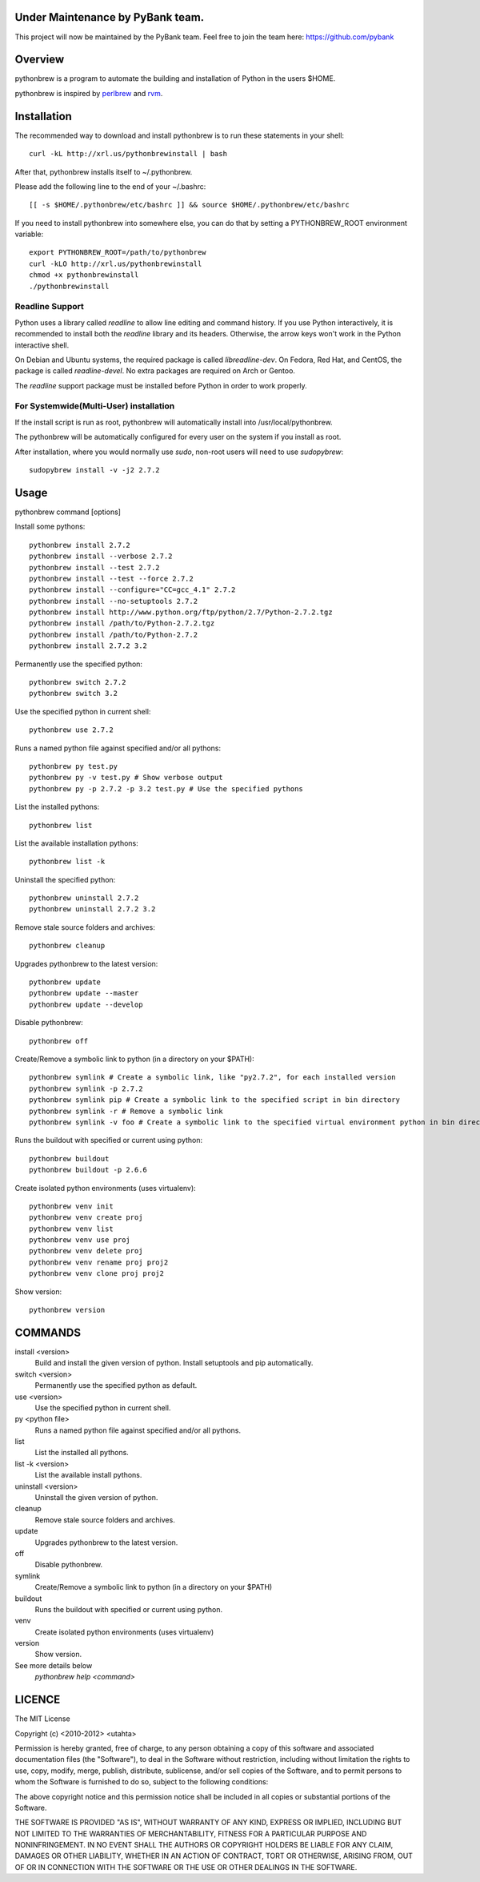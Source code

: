 Under Maintenance by PyBank team.
==========

This project will now be maintained by the PyBank team. Feel free to join the team here: https://github.com/pybank

Overview
========

pythonbrew is a program to automate the building and installation of Python in the users $HOME.

pythonbrew is inspired by `perlbrew <http://github.com/gugod/App-perlbrew>`_ and `rvm <https://github.com/wayneeseguin/rvm>`_.

Installation
============

The recommended way to download and install pythonbrew is to run these statements in your shell::

  curl -kL http://xrl.us/pythonbrewinstall | bash

After that, pythonbrew installs itself to ~/.pythonbrew. 

Please add the following line to the end of your ~/.bashrc::

  [[ -s $HOME/.pythonbrew/etc/bashrc ]] && source $HOME/.pythonbrew/etc/bashrc

If you need to install pythonbrew into somewhere else, you can do that by setting a PYTHONBREW_ROOT environment variable::

  export PYTHONBREW_ROOT=/path/to/pythonbrew
  curl -kLO http://xrl.us/pythonbrewinstall
  chmod +x pythonbrewinstall
  ./pythonbrewinstall

Readline Support
----------------

Python uses a library called `readline` to allow line editing and command history.  If you use Python interactively, it is recommended to install both the `readline` library and its headers.  Otherwise, the arrow keys won't work in the Python interactive shell.

On Debian and Ubuntu systems, the required package is called `libreadline-dev`.  On Fedora, Red Hat, and CentOS, the package is called `readline-devel`.  No extra packages are required on Arch or Gentoo.

The `readline` support package must be installed before Python in order to work properly.

For Systemwide(Multi-User) installation
---------------------------------------

If the install script is run as root, pythonbrew will automatically install into /usr/local/pythonbrew.

The pythonbrew will be automatically configured for every user on the system if you install as root.

After installation, where you would normally use `sudo`, non-root users will need to use `sudopybrew`::

  sudopybrew install -v -j2 2.7.2

Usage
=====

pythonbrew command [options]
    
Install some pythons::

  pythonbrew install 2.7.2
  pythonbrew install --verbose 2.7.2
  pythonbrew install --test 2.7.2
  pythonbrew install --test --force 2.7.2
  pythonbrew install --configure="CC=gcc_4.1" 2.7.2
  pythonbrew install --no-setuptools 2.7.2
  pythonbrew install http://www.python.org/ftp/python/2.7/Python-2.7.2.tgz
  pythonbrew install /path/to/Python-2.7.2.tgz
  pythonbrew install /path/to/Python-2.7.2
  pythonbrew install 2.7.2 3.2
  
Permanently use the specified python::

  pythonbrew switch 2.7.2
  pythonbrew switch 3.2

Use the specified python in current shell::

  pythonbrew use 2.7.2

Runs a named python file against specified and/or all pythons::

  pythonbrew py test.py
  pythonbrew py -v test.py # Show verbose output
  pythonbrew py -p 2.7.2 -p 3.2 test.py # Use the specified pythons

List the installed pythons::

  pythonbrew list

List the available installation pythons::

  pythonbrew list -k

Uninstall the specified python::

  pythonbrew uninstall 2.7.2
  pythonbrew uninstall 2.7.2 3.2

Remove stale source folders and archives::

  pythonbrew cleanup

Upgrades pythonbrew to the latest version::

  pythonbrew update
  pythonbrew update --master
  pythonbrew update --develop

Disable pythonbrew::

  pythonbrew off
  
Create/Remove a symbolic link to python (in a directory on your $PATH)::

  pythonbrew symlink # Create a symbolic link, like "py2.7.2", for each installed version
  pythonbrew symlink -p 2.7.2
  pythonbrew symlink pip # Create a symbolic link to the specified script in bin directory
  pythonbrew symlink -r # Remove a symbolic link
  pythonbrew symlink -v foo # Create a symbolic link to the specified virtual environment python in bin directory

Runs the buildout with specified or current using python::
  
  pythonbrew buildout
  pythonbrew buildout -p 2.6.6

Create isolated python environments (uses virtualenv)::
  
  pythonbrew venv init
  pythonbrew venv create proj
  pythonbrew venv list
  pythonbrew venv use proj
  pythonbrew venv delete proj
  pythonbrew venv rename proj proj2
  pythonbrew venv clone proj proj2

Show version::

  pythonbrew version

COMMANDS
========

install <version>
  Build and install the given version of python.
  Install setuptools and pip automatically.

switch <version>
  Permanently use the specified python as default.

use <version>
  Use the specified python in current shell.

py <python file>
  Runs a named python file against specified and/or all pythons.

list
  List the installed all pythons.
  
list -k <version>
  List the available install pythons.
  
uninstall <version>
  Uninstall the given version of python.

cleanup
  Remove stale source folders and archives.

update
  Upgrades pythonbrew to the latest version.

off
  Disable pythonbrew.
  
symlink
  Create/Remove a symbolic link to python (in a directory on your $PATH)
  
buildout
  Runs the buildout with specified or current using python.
  
venv
  Create isolated python environments (uses virtualenv)
  
version
  Show version.
  
See more details below
  `pythonbrew help <command>`

LICENCE
=======

The MIT License

Copyright (c) <2010-2012> <utahta>

Permission is hereby granted, free of charge, to any person obtaining a copy
of this software and associated documentation files (the "Software"), to deal
in the Software without restriction, including without limitation the rights
to use, copy, modify, merge, publish, distribute, sublicense, and/or sell
copies of the Software, and to permit persons to whom the Software is
furnished to do so, subject to the following conditions:

The above copyright notice and this permission notice shall be included in
all copies or substantial portions of the Software.

THE SOFTWARE IS PROVIDED "AS IS", WITHOUT WARRANTY OF ANY KIND, EXPRESS OR
IMPLIED, INCLUDING BUT NOT LIMITED TO THE WARRANTIES OF MERCHANTABILITY,
FITNESS FOR A PARTICULAR PURPOSE AND NONINFRINGEMENT. IN NO EVENT SHALL THE
AUTHORS OR COPYRIGHT HOLDERS BE LIABLE FOR ANY CLAIM, DAMAGES OR OTHER
LIABILITY, WHETHER IN AN ACTION OF CONTRACT, TORT OR OTHERWISE, ARISING FROM,
OUT OF OR IN CONNECTION WITH THE SOFTWARE OR THE USE OR OTHER DEALINGS IN
THE SOFTWARE.
